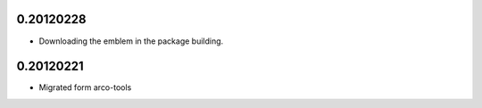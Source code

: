 0.20120228
==========

* Downloading the emblem in the package building.

0.20120221
==========

* Migrated form arco-tools

.. Local Variables:
..  coding: utf-8
..  mode: flyspell
..  ispell-local-dictionary: "american"
.. End:
